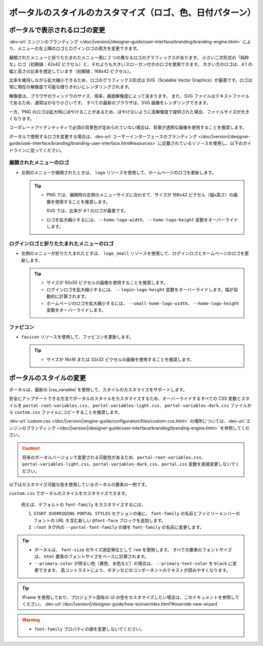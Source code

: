 .. _customization-portal-logos-and-colors-ja:

ポータルのスタイルのカスタマイズ（ロゴ、色、日付パターン）
=====================================================================

.. _customization-portal-logos-and-colors-change-portal-logos-ja:

ポータルで表示されるロゴの変更
------------------------------------------------------

:dev-url:`エンジンのブランディング </doc/|version|/designer-guide/user-interface/branding/branding-engine.html>` により、メニューの左上隅のロゴとログインロゴの両方を変更できます。


展開されたメニューと折りたたまれたメニュー用に 2 つの異なるロゴのグラフィックスがあります。
小さい二次形式の「純粋な」ロゴ（初期値：42x42 ピクセル）と、それよりも大きいスローガン付きのロゴを使用できます。
大きい方のロゴは、4:1 の幅と高さの比率を想定しています（初期値：168x42 ピクセル）。


比率を維持しながら拡大縮小できるため、ロゴのグラフィックス形式は SVG（Scalable Vector Graphics）が最善です。ロゴは常に現在の解像度で可能な限りきれいにレンダリングされます。

解像度は、ブラウザのウィンドウのサイズ、倍率、画面解像度によって決まります。
また、SVG ファイルはテキストファイルであるため、通常はかなり小さいです。
すべての最新のブラウザは、SVG 画像をレンダリングできます。


一方、PNG のロゴは拡大時にぼやけることがあるため、ぼやけないように高解像度で提供された場合、ファイルサイズが大きくなります。


コーポレートアイデンティティで必須の背景色が定められていない場合は、背景が透明な画像を使用することを推奨します。
 

ポータルで使用するロゴを変更する場合は、:dev-url:`ユーザーインターフェースのブランディング </doc/|version|/designer-guide/user-interface/branding/branding-user-interface.html#resources>` に記載されているリソースを使用し、以下のガイドラインに従ってください。 


展開されたメニューのロゴ
^^^^^^^^^^^^^^^^^^^^^^^^^^^^^^^^^^^^^^^^^^^^^^^^

-  左側のメニューが展開されたときは、 ``logo`` リソースを使用して、ホームページのロゴを更新します。

   .. tip::
      - PNG では、展開時の左側のメニューサイズに合わせて、サイズが 168x42 ピクセル（幅x高さ）の画像を使用することを推奨します。 
        
        SVG では、比率が 4:1 のロゴが最善です。
        
      - ロゴを拡大縮小するには、 ``--home-logo-width``、 ``--home-logo-height`` 変数をオーバーライドします。

ログインロゴと折りたたまれたメニューのロゴ
^^^^^^^^^^^^^^^^^^^^^^^^^^^^^^^^^^^^^^^^^^^^^^^^^^^^^^^^^

-  左側のメニューが折りたたまれたときは、 ``logo_small`` リソースを使用して、ログインロゴとホームページのロゴを更新します。

   .. tip::
      - サイズが 50x50 ピクセルの画像を使用することを推奨します。

      - ログインロゴを拡大縮小するには、 ``--login-logo-height`` 変数をオーバーライドします。幅が自動的に計算されます。

      - ホームページのロゴを拡大縮小するには、 ``--small-home-logo-width``、 ``--home-logo-height`` 変数をオーバーライドします。

ファビコン
^^^^^^^^^^^^^^^^^^^^^^^^^^

-  ``favicon`` リソースを使用して、ファビコンを更新します。

   .. tip::
      - サイズが 16x16 または 32x32 ピクセルの画像を使用することを推奨します。

ポータルのスタイルの変更
-------------------------------------------

ポータルは、最新の |css_variable| を使用して、スタイルのカスタマイズをサポートします。 

安全にアップデートできる方法でポータルのスタイルをカスタマイズするため、オーバーライドするすべての CSS 変数とスタイルを ``portal-root-variables.css``、 ``portal-variables-light.css``、 ``portal-variables-dark.css`` ファイルから ``custom.css`` ファイルにコピーすることを推奨します。


:dev-url:`custom.css </doc/|version|/engine-guide/configuration/files/custom-css.html>` の場所については、:dev-url:`エンジンのブランディング </doc/|version|/designer-guide/user-interface/branding/branding-engine.html>` を参照してください。


.. caution:: 将来のポータルバージョンで変更される可能性があるため、``portal-root-variables.css``、``portal-variables-light.css``、``portal-variables-dark.css``、``portal.css`` 変数を直接変更しないでください。

..

以下はカスタマイズ可能な色を使用しているポータルの要素の一例です。

.. csv-table::
  :file: documents/available_css_variables.csv
  :widths: 20 10 40 
  :header-rows: 1
  :class: longtable

``custom.css`` でポータルのスタイルをカスタマイズできます。

  例えば、デフォルトの ``font-family`` をカスタマイズするには、

  #. ``START OVERRIDING PORTAL STYLES`` セクションの後に、 ``font-family`` の名前とファミリーメンバーのフォントの URL を含む新しい ``@font-face`` ブロックを追加します。
     
     

  #. ``:root`` タグ内の ``--portal-font-family`` の値を ``font-family`` の名前に変更します。

.. tip::
   - ポータルは、 ``font-size`` のサイズ測定単位として ``rem`` を使用します。 
     すべての要素のフォントサイズは、 ``html`` 要素のフォントサイズをベースに計算されます。

   - ``--primary-color`` が明るい色（黄色、水色など）の場合は、 ``--primary-text-color`` を ``black`` に変更できます。 
     高コントラストにより、ボタンなどのコンポーネントのテキストが読みやすくなります。

.. tip::
   IFrame を使用しており、プロジェクト固有の UI の色をカスタマイズしたい場合は、このドキュメントを参照してください。 
   :dev-url:`/doc/|version|/designer-guide/how-to/overrides.html?#override-new-wizard`

.. warning::
   - ``font-family`` プロパティの値を変更しないでください。

.. |css_variable| raw:: html

   <a href="https://developer.mozilla.org/en-US/docs/Web/CSS/Using_CSS_custom_properties" target="_blank">CSS Variable</a>
